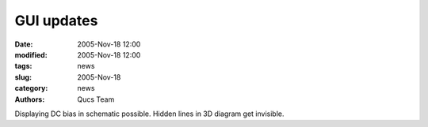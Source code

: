 GUI updates
###########

:date: 2005-Nov-18 12:00
:modified: 2005-Nov-18 12:00
:tags: news
:slug: 2005-Nov-18
:category: news
:authors: Qucs Team

Displaying DC bias in schematic possible. Hidden lines in 3D diagram get invisible.
